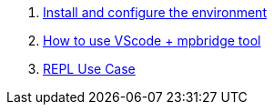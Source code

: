 . link:./MicroPython/environment.md[Install and configure the environment]
. link:./MicroPython/VScode_mpbridge.md[How to use VScode + mpbridge tool]
. link:./MicroPython/REPL_use_case.md[REPL Use Case]
